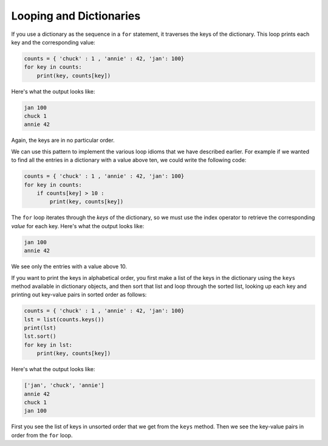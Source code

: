Looping and Dictionaries
------------------------

.. index::
   single: Trasversal
   single: Keys Method

If you use a dictionary as the sequence in a ``for`` statement,
it traverses the keys of the dictionary. This loop prints each key and
the corresponding value:

.. code-block:: python

   counts = { 'chuck' : 1 , 'annie' : 42, 'jan': 100}
   for key in counts:
       print(key, counts[key])


Here's what the output looks like:

.. code-block::

   jan 100
   chuck 1
   annie 42


Again, the keys are in no particular order.

We can use this pattern to implement the various loop idioms that we
have described earlier. For example if we wanted to find all the entries
in a dictionary with a value above ten, we could write the following
code:

.. code-block:: python

   counts = { 'chuck' : 1 , 'annie' : 42, 'jan': 100}
   for key in counts:
       if counts[key] > 10 :
           print(key, counts[key])


The ``for`` loop iterates through the *keys* of
the dictionary, so we must use the index operator to retrieve the
corresponding *value* for each key. Here's what the output
looks like:

.. code-block::

   jan 100
   annie 42


We see only the entries with a value above 10.

.. mchoice:: question9_4_1
   :practice: T
   :answer_a: ['NBA Champ', 'Finals MVP', 'MVP', 'All-Star']
   :answer_b: ['NBA Champ', 'Finals MVP', 'MVP', 'All-Star', 'ROTY']
   :answer_c: ['MVP', 'All-Star']
   :correct: b
   :feedback_a: Try again!
   :feedback_b: Correct! This code takes the keys with values greater than or equal to one and puts them into a list. If any of you are wondering, these are some of LeBron James' accolades.
   :feedback_c: Try again!

   What is printed after the following code is run?

   .. code-block:: python

      counts = {'NBA Champ': 3, 'MVP': 4, 'All-Star': 16, 'ROTY': 1, '6MOTY': 0}
      counts['Finals MVP'] = 3
      achievements = []
      for achievement in counts:
          if counts[achievement] >= 1:
              achievements.append(achievement)
      print(achievements)


If you want to print the keys in alphabetical order, you first make a
list of the keys in the dictionary using the ``keys`` method
available in dictionary objects, and then sort that list and loop
through the sorted list, looking up each key and printing out key-value
pairs in sorted order as follows:

.. code-block:: python

   counts = { 'chuck' : 1 , 'annie' : 42, 'jan': 100}
   lst = list(counts.keys())
   print(lst)
   lst.sort()
   for key in lst:
       print(key, counts[key])


Here's what the output looks like:

.. code-block::

   ['jan', 'chuck', 'annie']
   annie 42
   chuck 1
   jan 100

First you see the list of keys in unsorted order that we get from the
``keys`` method. Then we see the key-value pairs in order from
the ``for`` loop.

.. activecode:: question9_4_2
   :practice: T
   :nocodelens:

   Write code to add the keys of dictionary wordCount into a list named MoreThan5 if the keys' value is greater than 5.
   ~~~~
   wordCount = {'so': 7, 'the': 10, 'doctor': 2, 'there': 4, 'code': 10, 'a': 27, 'TI-84': 2, 'therefore': 5}

   ====
   from unittest.gui import TestCaseGui

   class myTests(TestCaseGui):

       def testOne(self):
           self.assertEqual(len(MoreThan5), 4, "Testing to make sure the length of the list changed.")

   myTests().main()

.. parsonsprob:: question9_4_3
   :numbered: left
   :practice: T
   :adaptive:

   Construct a block of code that adds the items in a dictionary to a list, where the items' values are greater than or equal to 8, and prints said list.
   -----
   books = {'Percy Jackson': 8, 'Harry Potter': 10, 'The Maze Runner': 10, 'The Hobbit': 7}
   =====
   list_o_books = []
   =====
   list_o_books = {} #distractor
   =====
   for title in books:
   =====
   for title in books #distractor
   =====
    if books[title] > 8: #distractor
   =====
    if books[title] ≥ 8:
   =====
     list_o_books.append(title)
   =====
   print(list_o_books)
